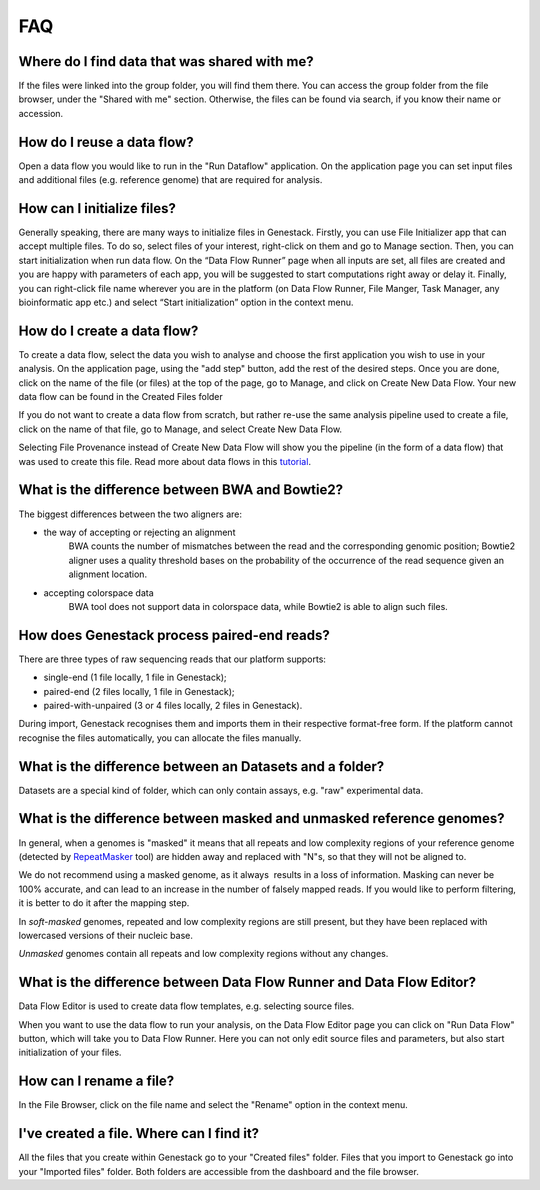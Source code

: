 FAQ
===

Where do I find data that was shared with me?
~~~~~~~~~~~~~~~~~~~~~~~~~~~~~~~~~~~~~~~~~~~~~

If the files were linked into the group folder, you will find them there.
You can access the group folder from the file browser, under the "Shared with me" section. 
Otherwise, the files can be found via search, if you know their name or accession.

How do I reuse a data flow?
~~~~~~~~~~~~~~~~~~~~~~~~~~~

Open a data flow you would like to run in the "Run Dataflow" application. On the
application page you can set input files and additional files (e.g. reference genome)
that are required for analysis.


How can I initialize files?
~~~~~~~~~~~~~~~~~~~~~~~~~~~

Generally speaking, there are many ways to initialize files in Genestack.
Firstly, you can use File Initializer app that can accept multiple files.
To do so, select files of your interest, right-click on them and go to Manage section.
Then, you can start initialization when run data flow. On the “Data Flow Runner”
page when all inputs are set, all files are created and you are happy with
parameters of each app, you will be suggested to start computations right away or delay it.
Finally, you can right-click file name wherever you are in the platform (on Data Flow Runner,
File Manger, Task Manager, any bioinformatic app etc.) and select “Start initialization”
option in the context menu.

How do I create a data flow?
~~~~~~~~~~~~~~~~~~~~~~~~~~~~

To create a data flow, select the data you
wish to analyse and choose the first application you wish to use in your
analysis. On the application page, using the "add step" button, add the rest of
the desired steps. Once you are done, click on the name of the file (or
files) at the top of the page, go to Manage, and click on Create New
Data Flow. Your new data flow can be found in the Created Files folder

If you do not want to create a data flow from scratch, but rather re-use
the same analysis pipeline used to create a file, click on the name of
that file, go to Manage, and select Create New Data Flow.

Selecting File Provenance instead of Create New Data Flow will show you
the pipeline (in the form of a data flow) that was used to create this
file. Read more about data flows in this tutorial_.

What is the difference between BWA and Bowtie2?
~~~~~~~~~~~~~~~~~~~~~~~~~~~~~~~~~~~~~~~~~~~~~~~

The biggest differences between the two aligners are:

- the way of accepting or rejecting an alignment
    BWA counts the number of mismatches between the read and the corresponding
    genomic position; Bowtie2 aligner uses a quality threshold bases on the
    probability of the occurrence of the read sequence given an alignment
    location.

- accepting colorspace data
    BWA tool does not support data in colorspace data, while Bowtie2 is able to
    align such files.

How does Genestack process paired-end reads?
~~~~~~~~~~~~~~~~~~~~~~~~~~~~~~~~~~~~~~~~~~~~

There are three types of raw sequencing reads that our platform supports:

-  single-end (1 file locally, 1 file in Genestack);
-  paired-end (2 files locally, 1 file in Genestack);
-  paired-with-unpaired (3 or 4 files locally, 2 files in Genestack).

During import, Genestack recognises them and imports them in
their respective format-free form. If the platform
cannot recognise the files automatically, you can allocate the files
manually.

What is the difference between an Datasets and a folder?
~~~~~~~~~~~~~~~~~~~~~~~~~~~~~~~~~~~~~~~~~~~~~~~~~~~~~~~~

Datasets are a special kind of folder, which can only contain
assays, e.g. "raw" experimental data.

What is the difference between masked and unmasked reference genomes?
~~~~~~~~~~~~~~~~~~~~~~~~~~~~~~~~~~~~~~~~~~~~~~~~~~~~~~~~~~~~~~~~~~~~~

In general, when a genomes is "masked" it means that all repeats and low
complexity regions of your reference genome (detected
by RepeatMasker_ tool)
are hidden away and replaced with "N"s, so that they will not be aligned
to.

We do not recommend using a masked genome, as it always  results in a
loss of information. Masking can never be 100% accurate, and can lead
to an increase in the number of falsely mapped reads. If you would like to
perform filtering, it is better to do it after the mapping step.

In *soft-masked* genomes, repeated and low complexity regions are still
present, but they have been replaced with lowercased versions of their
nucleic base.

*Unmasked* genomes contain all repeats and low complexity regions
without any changes.

What is the difference between Data Flow Runner and Data Flow Editor?
~~~~~~~~~~~~~~~~~~~~~~~~~~~~~~~~~~~~~~~~~~~~~~~~~~~~~~~~~~~~~~~~~~~~~

Data Flow Editor is used to create data flow templates, e.g. selecting
source files.

When you want to use the data flow to run your analysis, on the Data
Flow Editor page you can click on "Run Data Flow" button, which will
take you to Data Flow Runner. Here you can not only edit source files
and parameters, but also start initialization of your files.

How can I rename a file?
~~~~~~~~~~~~~~~~~~~~~~~~

In the File Browser, click on the file name and select the "Rename" option in the context menu.

I've created a file. Where can I find it?
~~~~~~~~~~~~~~~~~~~~~~~~~~~~~~~~~~~~~~~~~

All the files that you create within Genestack go to your "Created files" folder.
Files that you import to Genestack go into your "Imported files" folder.
Both folders are accessible from the dashboard and the file browser.

.. _tutorial: https://genestack.com/tutorial/reproducing-your-work-with-data-flows/
.. _Getting Started: https://genestack.com/blog/2016/01/06/getting-started/
.. _RepeatMasker: http://www.repeatmasker.org/&sa=D&ust=1480960532173000&usg=AFQjCNE4ktR5xI4yZEvRi94d-Tc1QkJnvA
